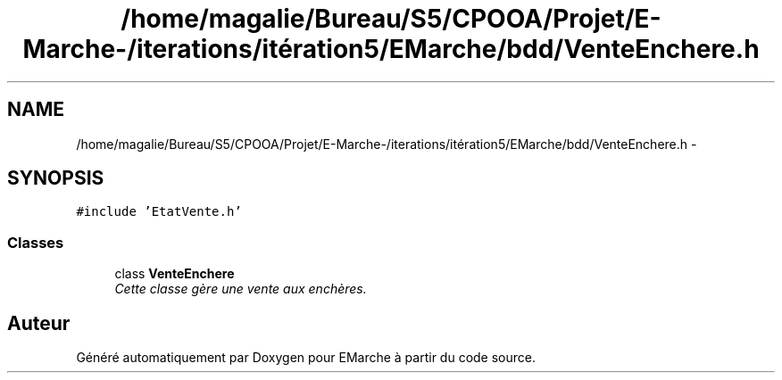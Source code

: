.TH "/home/magalie/Bureau/S5/CPOOA/Projet/E-Marche-/iterations/itération5/EMarche/bdd/VenteEnchere.h" 3 "Vendredi 18 Décembre 2015" "Version 5" "EMarche" \" -*- nroff -*-
.ad l
.nh
.SH NAME
/home/magalie/Bureau/S5/CPOOA/Projet/E-Marche-/iterations/itération5/EMarche/bdd/VenteEnchere.h \- 
.SH SYNOPSIS
.br
.PP
\fC#include 'EtatVente\&.h'\fP
.br

.SS "Classes"

.in +1c
.ti -1c
.RI "class \fBVenteEnchere\fP"
.br
.RI "\fICette classe gère une vente aux enchères\&. \fP"
.in -1c
.SH "Auteur"
.PP 
Généré automatiquement par Doxygen pour EMarche à partir du code source\&.
